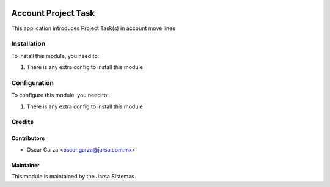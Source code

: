 .. image:: https://img.shields.io/badge/licence-AGPL--3-blue.svg
   :target: http://www.gnu.org/licenses/agpl-3.0-standalone.html
   :alt: License: AGPL-3

====================
Account Project Task
====================

This application introduces Project Task(s) in account move lines


Installation
============

To install this module, you need to:

#. There is any extra config to install this module

Configuration
=============

To configure this module, you need to:

#. There is any extra config to install this module

Credits
=======

Contributors
------------
* Oscar Garza <oscar.garza@jarsa.com.mx>

Maintainer
----------

.. image:: http://www.jarsa.com.mx/logo.png
   :alt: Jarsa Sistemas, S.A. de C.V.
   :target: http://www.jarsa.com.mx

This module is maintained by the Jarsa Sistemas.
